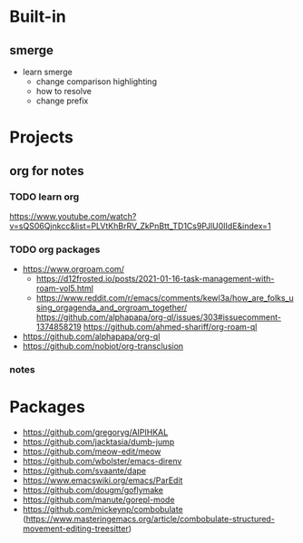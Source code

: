 * Built-in
** smerge
- learn smerge
  - change comparison highlighting
  - how to resolve
  - change prefix

* Projects

** org for notes

*** TODO learn org
https://www.youtube.com/watch?v=sQS06Qjnkcc&list=PLVtKhBrRV_ZkPnBtt_TD1Cs9PJlU0IIdE&index=1

*** TODO org packages
- https://www.orgroam.com/
 - https://d12frosted.io/posts/2021-01-16-task-management-with-roam-vol5.html
 - https://www.reddit.com/r/emacs/comments/kewl3a/how_are_folks_using_orgagenda_and_orgroam_together/
   https://github.com/alphapapa/org-ql/issues/303#issuecomment-1374858219
   https://github.com/ahmed-shariff/org-roam-ql
- https://github.com/alphapapa/org-ql
- https://github.com/nobiot/org-transclusion

*** notes


* Packages
  - https://github.com/gregoryg/AIPIHKAL
  - https://github.com/jacktasia/dumb-jump
  - https://github.com/meow-edit/meow
  - https://github.com/wbolster/emacs-direnv
  - https://github.com/svaante/dape
  - https://www.emacswiki.org/emacs/ParEdit
  - https://github.com/dougm/goflymake
  - https://github.com/manute/gorepl-mode
  - https://github.com/mickeynp/combobulate (https://www.masteringemacs.org/article/combobulate-structured-movement-editing-treesitter)

    
